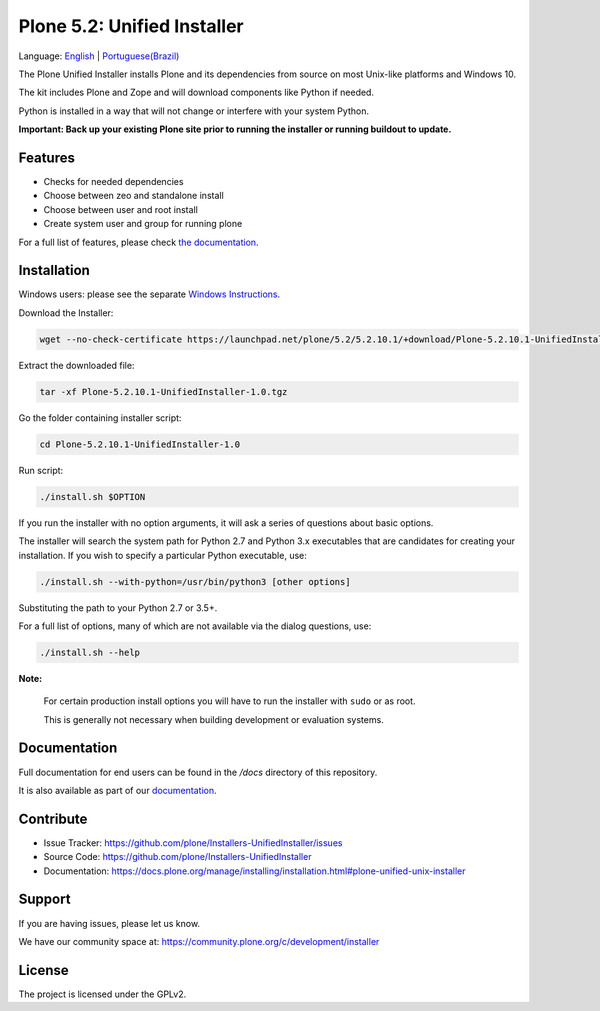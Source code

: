 ============================
Plone 5.2: Unified Installer
============================

Language: `English <README.rst>`_ | `Portuguese(Brazil) <README-pt-br.rst>`_

The Plone Unified Installer installs Plone
and its dependencies from source on most Unix-like platforms and Windows 10.

The kit includes Plone and Zope and will download components like Python if needed.

Python is installed in a way that will not change or interfere with your system Python.

**Important: Back up your existing Plone site prior to running the installer
or running buildout to update.**

Features
========

- Checks for needed dependencies
- Choose between zeo and standalone install
- Choose between user and root install
- Create system user and group for running plone

For a full list of features, please check `the documentation <http://docs.plone.org/manage/installing/installation.html#installing-plone-using-the-unified-unix-installer>`_.

Installation
============

Windows users: please see the separate `Windows Instructions <docs/windows.rst>`_.

Download the Installer:

.. code-block:: shell

  wget --no-check-certificate https://launchpad.net/plone/5.2/5.2.10.1/+download/Plone-5.2.10.1-UnifiedInstaller-1.0.tgz

Extract the downloaded file:

.. code-block:: shell

  tar -xf Plone-5.2.10.1-UnifiedInstaller-1.0.tgz

Go the folder containing installer script:

.. code-block:: shell

  cd Plone-5.2.10.1-UnifiedInstaller-1.0

Run script:

.. code-block:: shell

   ./install.sh $OPTION

If you run the installer with no option arguments, it will ask a series of questions about basic options.

The installer will search the system path for Python 2.7 and Python 3.x executables that are candidates for creating your installation.
If you wish to specify a particular Python executable, use:

.. code-block:: shell

   ./install.sh --with-python=/usr/bin/python3 [other options]

Substituting the path to your Python 2.7 or 3.5+.

For a full list of options, many of which are not available via the dialog questions, use:

.. code-block:: shell

   ./install.sh --help

**Note:**

   For certain production install options you will have to run the installer with ``sudo`` or as root.

   This is generally not necessary when building development or evaluation systems.

Documentation
=============

Full documentation for end users can be found in the */docs* directory of this repository.

It is also available as part of our `documentation <https://docs.plone.org/manage/installing/installation.html#plone-unified-unix-installer>`_.


Contribute
==========

- Issue Tracker: https://github.com/plone/Installers-UnifiedInstaller/issues
- Source Code: https://github.com/plone/Installers-UnifiedInstaller
- Documentation: https://docs.plone.org/manage/installing/installation.html#plone-unified-unix-installer

Support
=======

If you are having issues, please let us know.

We have our community space at: https://community.plone.org/c/development/installer


License
=======

The project is licensed under the GPLv2.

